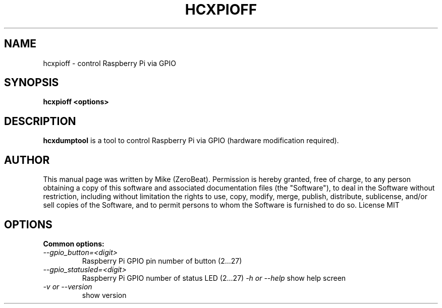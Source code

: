 .TH HCXPIOFF "1"

.SH NAME
hcxpioff - control Raspberry Pi via GPIO

.SH SYNOPSIS
.B  hcxpioff <options>

.SH DESCRIPTION
.BI hcxdumptool
is a tool to control Raspberry Pi via GPIO (hardware modification required).

.SH AUTHOR
This manual page was written by Mike (ZeroBeat).
Permission is hereby granted, free of charge, to any person obtaining a copy
of this software and associated documentation files (the "Software"), to deal
in the Software without restriction, including without limitation the rights
to use, copy, modify, merge, publish, distribute, sublicense, and/or sell
copies of the Software, and to permit persons to whom the Software is
furnished to do so. License MIT

.SH OPTIONS
.TP
.B Common options:
.TP
.I --gpio_button=<digit>
Raspberry Pi GPIO pin number of button (2...27)
.TP
.I --gpio_statusled=<digit>
Raspberry Pi GPIO number of status LED (2...27)
.I -h or --help
show help screen
.TP
.I -v or --version
show version
.TP
